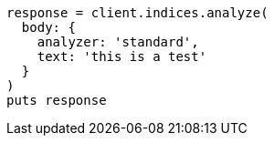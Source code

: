 [source, ruby]
----
response = client.indices.analyze(
  body: {
    analyzer: 'standard',
    text: 'this is a test'
  }
)
puts response
----
